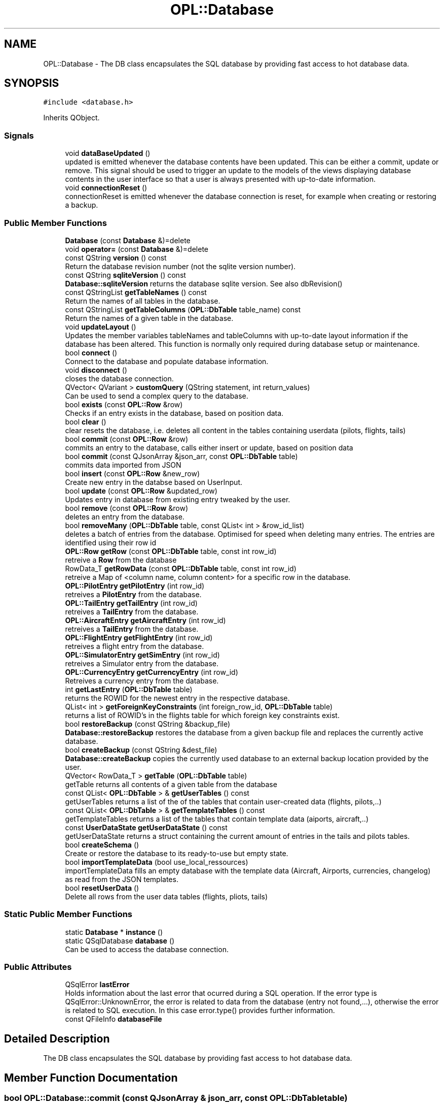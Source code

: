 .TH "OPL::Database" 3 "Mon Jul 11 2022" "openPilotLog" \" -*- nroff -*-
.ad l
.nh
.SH NAME
OPL::Database \- The DB class encapsulates the SQL database by providing fast access to hot database data\&.  

.SH SYNOPSIS
.br
.PP
.PP
\fC#include <database\&.h>\fP
.PP
Inherits QObject\&.
.SS "Signals"

.in +1c
.ti -1c
.RI "void \fBdataBaseUpdated\fP ()"
.br
.RI "updated is emitted whenever the database contents have been updated\&. This can be either a commit, update or remove\&. This signal should be used to trigger an update to the models of the views displaying database contents in the user interface so that a user is always presented with up-to-date information\&. "
.ti -1c
.RI "void \fBconnectionReset\fP ()"
.br
.RI "connectionReset is emitted whenever the database connection is reset, for example when creating or restoring a backup\&. "
.in -1c
.SS "Public Member Functions"

.in +1c
.ti -1c
.RI "\fBDatabase\fP (const \fBDatabase\fP &)=delete"
.br
.ti -1c
.RI "void \fBoperator=\fP (const \fBDatabase\fP &)=delete"
.br
.ti -1c
.RI "const QString \fBversion\fP () const"
.br
.RI "Return the database revision number (not the sqlite version number)\&. "
.ti -1c
.RI "const QString \fBsqliteVersion\fP () const"
.br
.RI "\fBDatabase::sqliteVersion\fP returns the database sqlite version\&. See also dbRevision() "
.ti -1c
.RI "const QStringList \fBgetTableNames\fP () const"
.br
.RI "Return the names of all tables in the database\&. "
.ti -1c
.RI "const QStringList \fBgetTableColumns\fP (\fBOPL::DbTable\fP table_name) const"
.br
.RI "Return the names of a given table in the database\&. "
.ti -1c
.RI "void \fBupdateLayout\fP ()"
.br
.RI "Updates the member variables tableNames and tableColumns with up-to-date layout information if the database has been altered\&. This function is normally only required during database setup or maintenance\&. "
.ti -1c
.RI "bool \fBconnect\fP ()"
.br
.RI "Connect to the database and populate database information\&. "
.ti -1c
.RI "void \fBdisconnect\fP ()"
.br
.RI "closes the database connection\&. "
.ti -1c
.RI "QVector< QVariant > \fBcustomQuery\fP (QString statement, int return_values)"
.br
.RI "Can be used to send a complex query to the database\&. "
.ti -1c
.RI "bool \fBexists\fP (const \fBOPL::Row\fP &row)"
.br
.RI "Checks if an entry exists in the database, based on position data\&. "
.ti -1c
.RI "bool \fBclear\fP ()"
.br
.RI "clear resets the database, i\&.e\&. deletes all content in the tables containing userdata (pilots, flights, tails) "
.ti -1c
.RI "bool \fBcommit\fP (const \fBOPL::Row\fP &row)"
.br
.RI "commits an entry to the database, calls either insert or update, based on position data "
.ti -1c
.RI "bool \fBcommit\fP (const QJsonArray &json_arr, const \fBOPL::DbTable\fP table)"
.br
.RI "commits data imported from JSON "
.ti -1c
.RI "bool \fBinsert\fP (const \fBOPL::Row\fP &new_row)"
.br
.RI "Create new entry in the databse based on UserInput\&. "
.ti -1c
.RI "bool \fBupdate\fP (const \fBOPL::Row\fP &updated_row)"
.br
.RI "Updates entry in database from existing entry tweaked by the user\&. "
.ti -1c
.RI "bool \fBremove\fP (const \fBOPL::Row\fP &row)"
.br
.RI "deletes an entry from the database\&. "
.ti -1c
.RI "bool \fBremoveMany\fP (\fBOPL::DbTable\fP table, const QList< int > &row_id_list)"
.br
.RI "deletes a batch of entries from the database\&. Optimised for speed when deleting many entries\&. The entries are identified using their row id "
.ti -1c
.RI "\fBOPL::Row\fP \fBgetRow\fP (const \fBOPL::DbTable\fP table, const int row_id)"
.br
.RI "retreive a \fBRow\fP from the database "
.ti -1c
.RI "RowData_T \fBgetRowData\fP (const \fBOPL::DbTable\fP table, const int row_id)"
.br
.RI "retreive a Map of <column name, column content> for a specific row in the database\&. "
.ti -1c
.RI "\fBOPL::PilotEntry\fP \fBgetPilotEntry\fP (int row_id)"
.br
.RI "retreives a \fBPilotEntry\fP from the database\&. "
.ti -1c
.RI "\fBOPL::TailEntry\fP \fBgetTailEntry\fP (int row_id)"
.br
.RI "retreives a \fBTailEntry\fP from the database\&. "
.ti -1c
.RI "\fBOPL::AircraftEntry\fP \fBgetAircraftEntry\fP (int row_id)"
.br
.RI "retreives a \fBTailEntry\fP from the database\&. "
.ti -1c
.RI "\fBOPL::FlightEntry\fP \fBgetFlightEntry\fP (int row_id)"
.br
.RI "retreives a flight entry from the database\&. "
.ti -1c
.RI "\fBOPL::SimulatorEntry\fP \fBgetSimEntry\fP (int row_id)"
.br
.RI "retreives a Simulator entry from the database\&. "
.ti -1c
.RI "\fBOPL::CurrencyEntry\fP \fBgetCurrencyEntry\fP (int row_id)"
.br
.RI "Retreives a currency entry from the database\&. "
.ti -1c
.RI "int \fBgetLastEntry\fP (\fBOPL::DbTable\fP table)"
.br
.RI "returns the ROWID for the newest entry in the respective database\&. "
.ti -1c
.RI "QList< int > \fBgetForeignKeyConstraints\fP (int foreign_row_id, \fBOPL::DbTable\fP table)"
.br
.RI "returns a list of ROWID's in the flights table for which foreign key constraints exist\&. "
.ti -1c
.RI "bool \fBrestoreBackup\fP (const QString &backup_file)"
.br
.RI "\fBDatabase::restoreBackup\fP restores the database from a given backup file and replaces the currently active database\&. "
.ti -1c
.RI "bool \fBcreateBackup\fP (const QString &dest_file)"
.br
.RI "\fBDatabase::createBackup\fP copies the currently used database to an external backup location provided by the user\&. "
.ti -1c
.RI "QVector< RowData_T > \fBgetTable\fP (\fBOPL::DbTable\fP table)"
.br
.RI "getTable returns all contents of a given table from the database "
.ti -1c
.RI "const QList< \fBOPL::DbTable\fP > & \fBgetUserTables\fP () const"
.br
.RI "getUserTables returns a list of the of the tables that contain user-created data (flights, pilots,\&.\&.) "
.ti -1c
.RI "const QList< \fBOPL::DbTable\fP > & \fBgetTemplateTables\fP () const"
.br
.RI "getTemplateTables returns a list of the tables that contain template data (aiports, aircraft,\&.\&.) "
.ti -1c
.RI "const \fBUserDataState\fP \fBgetUserDataState\fP () const"
.br
.RI "getUserDataState returns a struct containing the current amount of entries in the tails and pilots tables\&. "
.ti -1c
.RI "bool \fBcreateSchema\fP ()"
.br
.RI "Create or restore the database to its ready-to-use but empty state\&. "
.ti -1c
.RI "bool \fBimportTemplateData\fP (bool use_local_ressources)"
.br
.RI "importTemplateData fills an empty database with the template data (Aircraft, Airports, currencies, changelog) as read from the JSON templates\&. "
.ti -1c
.RI "bool \fBresetUserData\fP ()"
.br
.RI "Delete all rows from the user data tables (flights, pliots, tails) "
.in -1c
.SS "Static Public Member Functions"

.in +1c
.ti -1c
.RI "static \fBDatabase\fP * \fBinstance\fP ()"
.br
.ti -1c
.RI "static QSqlDatabase \fBdatabase\fP ()"
.br
.RI "Can be used to access the database connection\&. "
.in -1c
.SS "Public Attributes"

.in +1c
.ti -1c
.RI "QSqlError \fBlastError\fP"
.br
.RI "Holds information about the last error that ocurred during a SQL operation\&. If the error type is QSqlError::UnknownError, the error is related to data from the database (entry not found,\&.\&.\&.), otherwise the error is related to SQL execution\&. In this case error\&.type() provides further information\&. "
.ti -1c
.RI "const QFileInfo \fBdatabaseFile\fP"
.br
.in -1c
.SH "Detailed Description"
.PP 
The DB class encapsulates the SQL database by providing fast access to hot database data\&. 
.SH "Member Function Documentation"
.PP 
.SS "bool OPL::Database::commit (const QJsonArray & json_arr, const \fBOPL::DbTable\fP table)"

.PP
commits data imported from JSON This function is used to import values to the databases which are held in JSON documents\&. These entries are pre-filled data used for providing completion data, such as Airport or Aircraft Type Data\&. 
.SS "bool OPL::Database::createBackup (const QString & dest_file)"

.PP
\fBDatabase::createBackup\fP copies the currently used database to an external backup location provided by the user\&. 
.PP
\fBParameters\fP
.RS 4
\fIdest_file\fP This is the full path and filename of where the backup will be created, e\&.g\&. 'home/Sully/myBackups/backupFromOpl\&.db' 
.RE
.PP

.SS "bool OPL::Database::createSchema ()"

.PP
Create or restore the database to its ready-to-use but empty state\&. The SQL code for the database creation is stored in a \&.sql file which is available as a ressource\&. This file gets read, and the querys executed\&. If errors occur, returns false\&. 
.SS "QVector< QVariant > OPL::Database::customQuery (QString statement, int return_values)"

.PP
Can be used to send a complex query to the database\&. 
.PP
\fBParameters\fP
.RS 4
\fIquery\fP - the full sql query statement 
.br
\fIreturnValues\fP - the number of return values 
.RE
.PP

.SS "QSqlDatabase OPL::Database::database ()\fC [static]\fP"

.PP
Can be used to access the database connection\&. 
.PP
\fBReturns\fP
.RS 4
The QSqlDatabase object pertaining to the connection\&. 
.RE
.PP

.SS "\fBOPL::AircraftEntry\fP OPL::Database::getAircraftEntry (int row_id)\fC [inline]\fP"

.PP
retreives a \fBTailEntry\fP from the database\&. This function is a wrapper for DataBase::getRowData, where the table is already set and which returns an \fBAAircraftEntry\fP instead of an AEntry\&. It allows for easy access to an aircraft entry with only the RowId required as input\&. 
.SS "\fBOPL::FlightEntry\fP OPL::Database::getFlightEntry (int row_id)\fC [inline]\fP"

.PP
retreives a flight entry from the database\&. This function is a wrapper for DataBase::getRowData, where the table is already set and which returns an AFlightEntry instead of an AEntry\&. It allows for easy access to a flight entry with only the RowId required as input\&. 
.SS "\fBOPL::PilotEntry\fP OPL::Database::getPilotEntry (int row_id)\fC [inline]\fP"

.PP
retreives a \fBPilotEntry\fP from the database\&. This function is a wrapper for DataBase::getRowData, where the table is already set and which returns a \fBPilotEntry\fP instead of an Entry\&. It allows for easy access to a pilot entry with only the RowId required as input\&. 
.SS "\fBOPL::SimulatorEntry\fP OPL::Database::getSimEntry (int row_id)\fC [inline]\fP"

.PP
retreives a Simulator entry from the database\&. This function is a wrapper for DataBase::getRowData, where the table is already set and which returns an ASimEntry instead of an AEntry\&. It allows for easy access to a Simulator entry with only the RowId required as input\&. 
.SS "QVector< RowData_T > OPL::Database::getTable (\fBOPL::DbTable\fP table)"

.PP
getTable returns all contents of a given table from the database 
.PP
\fBReturns\fP
.RS 4

.RE
.PP

.SS "\fBOPL::TailEntry\fP OPL::Database::getTailEntry (int row_id)\fC [inline]\fP"

.PP
retreives a \fBTailEntry\fP from the database\&. This function is a wrapper for DataBase::getRowData, where the table is already set and which returns a \fBTailEntry\fP instead of an Entry\&. It allows for easy access to a tail entry with only the RowId required as input\&. 
.SS "const \fBUserDataState\fP OPL::Database::getUserDataState () const"

.PP
getUserDataState returns a struct containing the current amount of entries in the tails and pilots tables\&. 
.PP
\fBReturns\fP
.RS 4

.RE
.PP

.SS "bool OPL::Database::importTemplateData (bool use_local_ressources)"

.PP
importTemplateData fills an empty database with the template data (Aircraft, Airports, currencies, changelog) as read from the JSON templates\&. 
.PP
\fBParameters\fP
.RS 4
\fIuse_local_ressources\fP determines whether the included ressource files or a previously downloaded file should be used\&. 
.RE
.PP
\fBReturns\fP
.RS 4
.RE
.PP

.SS "bool OPL::Database::restoreBackup (const QString & backup_file)"

.PP
\fBDatabase::restoreBackup\fP restores the database from a given backup file and replaces the currently active database\&. 
.PP
\fBParameters\fP
.RS 4
\fIbackup_file\fP This is the full path and filename of the backup, e\&.g\&. 'home/Sully/myBackups/backupFromOpl\&.db' 
.RE
.PP

.SS "const QString OPL::Database::sqliteVersion () const"

.PP
\fBDatabase::sqliteVersion\fP returns the database sqlite version\&. See also dbRevision() 
.PP
\fBReturns\fP
.RS 4
sqlite version string 
.RE
.PP

.SH "Member Data Documentation"
.PP 
.SS "QSqlError OPL::Database::lastError"

.PP
Holds information about the last error that ocurred during a SQL operation\&. If the error type is QSqlError::UnknownError, the error is related to data from the database (entry not found,\&.\&.\&.), otherwise the error is related to SQL execution\&. In this case error\&.type() provides further information\&. If the error type is QSqlError::NoError, the last executed database query was successful\&. 

.SH "Author"
.PP 
Generated automatically by Doxygen for openPilotLog from the source code\&.
